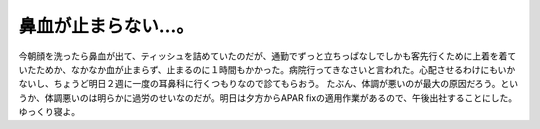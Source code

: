 ﻿鼻血が止まらない…。
####################


今朝顔を洗ったら鼻血が出て、ティッシュを詰めていたのだが、通勤でずっと立ちっぱなしでしかも客先行くために上着を着ていたためか、なかなか血が止まらず、止まるのに１時間もかかった。病院行ってきなさいと言われた。心配させるわけにもいかないし、ちょうど明日２週に一度の耳鼻科に行くつもりなので診てもらおう。
たぶん、体調が悪いのが最大の原因だろう。というか、体調悪いのは明らかに過労のせいなのだが。明日は夕方からAPAR fixの適用作業があるので、午後出社することにした。ゆっくり寝よ。



.. author:: mkouhei
.. categories:: 生活, 
.. tags::
.. comments::


